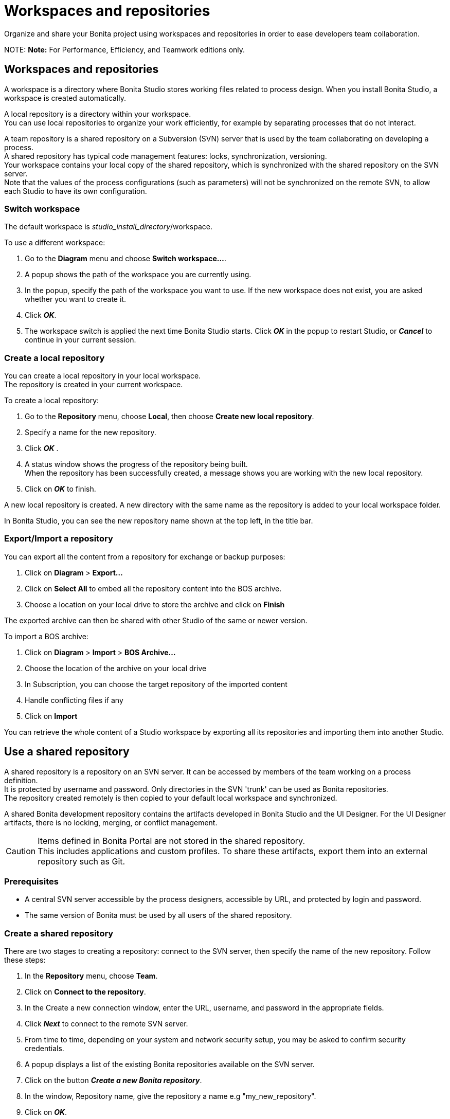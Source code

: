 = Workspaces and repositories

Organize and share your Bonita project using workspaces and repositories in order to ease developers team collaboration.

NOTE:
*Note:* For Performance, Efficiency, and Teamwork editions only.


== Workspaces and repositories

A workspace is a directory where Bonita Studio stores working files related to process design. When you install Bonita Studio, a workspace is created automatically.

A local repository is a directory within your workspace. +
You can use local repositories to organize your work efficiently, for example by separating processes that do not interact.

A team repository is a shared repository on a Subversion (SVN) server that is used by the team collaborating on developing a process. +
A shared repository has typical code management features: locks, synchronization, versioning. +
Your workspace contains your local copy of the shared repository, which is synchronized with the shared repository on the SVN server. +
Note that the values of the process configurations (such as parameters) will not be synchronized on the remote SVN, to allow each Studio to have its own configuration.

=== Switch workspace

The default workspace is _studio_install_directory_/workspace.

To use a different workspace:

. Go to the *Diagram* menu and choose *Switch workspace...*.
. A popup shows the path of the workspace you are currently using.
. In the popup, specify the path of the workspace you want to use. If the new workspace does not exist, you are asked whether you want to create it.
. Click *_OK_*.
. The workspace switch is applied the next time Bonita Studio starts. Click *_OK_* in the popup to restart Studio, or *_Cancel_* to continue in your current session.

=== Create a local repository

You can create a local repository in your local workspace. +
The repository is created in your current workspace.

To create a local repository:

. Go to the *Repository* menu, choose *Local*, then choose *Create new local repository*.
. Specify a name for the new repository.
. Click *_OK_* .
. A status window shows the progress of the repository being built. +
When the repository has been successfully created, a message shows you are working with the new local repository.
. Click on *_OK_* to finish.

A new local repository is created. A new directory with the same name as the repository is added to your local workspace folder.

In Bonita Studio, you can see the new repository name shown at the top left, in the title bar.

=== Export/Import a repository

You can export all the content from a repository for exchange or backup purposes:

. Click on *Diagram* > *Export...*
. Click  on *Select All* to embed all the repository content into the BOS archive.
. Choose a location on your local drive to store the archive and click on *Finish*

The exported archive can then be shared with other Studio of the same or newer version.

To import a BOS archive:

. Click on *Diagram* > *Import* >  *BOS Archive...*
. Choose the location of the archive on your local drive
. In Subscription, you can choose the target repository of the imported content
. Handle conflicting files if any
. Click on *Import*

You can retrieve the whole content of a Studio workspace by exporting all its repositories and importing them into another Studio.

== Use a shared repository

A shared repository is a repository on an SVN server. It can be accessed by members of the team working on a process definition. +
It is protected by username and password. Only directories in the SVN 'trunk' can be used as Bonita repositories. +
The repository created remotely is then copied to your default local workspace and synchronized.

A shared Bonita development repository contains the artifacts developed in Bonita Studio and the UI Designer. For the UI Designer artifacts, there is no locking, merging, or conflict management.

CAUTION: Items defined in Bonita Portal are not stored in the shared repository. +
This includes applications and custom profiles. To share these artifacts, export them into an external repository such as Git.

=== Prerequisites

* A central SVN server accessible by the process designers, accessible by URL, and protected by login and password.
* The same version of Bonita must be used by all users of the shared repository.

=== Create a shared repository

There are two stages to creating a repository: connect to the SVN server, then specify the name of the new repository. Follow these steps:

. In the *Repository* menu, choose *Team*.
. Click on *Connect to the repository*.
. In the Create a new connection window, enter the URL, username, and password in the appropriate fields.
. Click *_Next_* to connect to the remote SVN server.
. From time to time, depending on your system and network security setup, you may be asked to confirm security credentials.
. A popup displays a list of the existing Bonita repositories available on the SVN server.
. Click on the button *_Create a new Bonita repository_*.
. In the window, Repository name, give the repository a name e.g "my_new_repository".
. Click on *_OK_*.

The new repository is created locally and copied remotely to the SVN server. You can configure synchronization for this new shared repository.

=== Connect to a shared repository

To connect to a shared repository, follow these steps:

. In the *Repository* menu, choose *Team*.
. Click on *Connect to the repository*.
. In the Create a new connection window, enter the URL, username, and password in the appropriate fields.
. Click on *_Next_* to connect to the remote SVN server.
. From time to time, depending on your system and network security setup, you may be asked to confirm security credentials.
. A popup displays a list of the existing Bonita repositories available on the SVN server.
. Select the name of the repository, and click *_Connect_*.
. A message is displayed, showing that you are connected to the shared repository. You can see the name of repository at the top left, in the title bar.
. Click on *_OK_*.

The first time you connect to a repository, you might get a security warning. +
Configure security for the connection according to your organization's security policy.

=== Change repository

Before you change to a different repository, make sure you have saved your work.

To change repository, follow these steps:

. In the *Repository* menu, choose *Change the repository*.
. A list of the available repositories is displayed. These are the local and shared repositories in your current workspace.
. Select the repository to switch to, and click *_OK_*.
. A confirmation message is displayed when you are working in the new location.
You can see the name of repository at the top left, in the title bar.

If the list does not contain the name of the repository you want to use, check that you are using the correct workspace, and if necessary, switch workspace.

=== Synchronize a shared repository

Synchronizing a shared repository means merging the changes you have made in your local copy into the central repository on the server, and updating your local copy with the result. +
There are three modes for synchronizing:

* Recommended: Use manual synchronization for all repositories: With this mode, no automatic synchronization is done in either direction. This is the default behavior.
You launch synchronization manually, by going to the *Repository* menu, choosing *Team* then *Commit artifacts*. There is also a keyboard shortcut: *_Ctrl+Alt+C_*.
* Use automatic synchronization for all repositories: With this mode, every time you make a change, it is saved in both your local copy and the central repository.
 Changes made to the central repository are sent immediately to your local copy. +
 You can only use this mode if you have a continuous network connection to the system hosting the SVN server. There is a significant network performance cost for using automatic synchronization. This option is not recommended.
* Define synchronization mode repository by repository: With this mode, you define whether synchronization is manual or automatic for each repository.

=== Manage locks on shared resources

This information applies to artifacts created in Bonita Studio but not those created in the UI Designer.

Bonita Studio automatically locks an artifact (process or shared resource) when you open it for editing. You can also lock an artifact manually. +
If you try to open an artifact that is locked by another user, a popup tells you that the artifact is logged and gives the SVN username of the person who owns the lock. +
You can choose to open the artifact in read-only mode, which means you cannot make any changes. +
It is also possible to unlock a locked artifact and lock it yourself, but this is not generally recommended except as a last resort if the owner of the lock cannot be contacted to release the lock.

You can choose to open an artifact in read-only mode, even if it is not locked by another user. If an artifact you are viewing in read-only mode is locked, there is a lock icon in the name tab at the top of the whiteboard.

To manually lock or unlock an artifact:

. Go to the *Repository* menu, and choose *Team*, then *Manage locks*.
. A popup displays the list of artifacts.
. Select the artifact to lock or unlock, and then click the *_Lock_* or *_Unlock_* button.
. Click *_OK_*.

To check the lock status of an artifact, go to the *Diagram* menu and choose *Open*, or click *_Open_* in the coolbar. +
In the popup, artifacts that you have locked are marked with a green padlock, and artifacts that another user has locked are marked with a red padlock and the user's SVN username. +
From the popup, you can:

* Open a process that you have locked (marked with a green padlock) or that is not locked (no padlock).
* Open a process in read-only mode. You can do this for any process, but it is most useful for a process that is locked by another user (red padlock).
* Open a locked process (red padlock). You can open a locked process in read-only mode. You cannot open a locked process read-write.

=== Avoiding conflicts

A conflict occurs when two or more users update the same process in a repository and the updates are not compatible. +
If you are using a shared repository, Bonita Studio automatically locks a Studio artifact when a user opens it for edit. (Note: UI Designer artifacts are not locked.) +
This means that only one user at a time can update the artifact, avoiding the possibility of conflicts. The only risk of conflicts is if a user takes over a lock from another user who has not committed their changes. +
For this reason, you are not recommended to unlock artifacts that are locked by another user.

It is also good practise to commit your changes regularly, to keep your local working copy synchronized with the central repository. +
To commit your changes, go to the *Repository* menu, choose *Team*, and then choose *Commit artifacts*. +
When you commit your changes, you have the option to release the lock so that another user can edit the artifact. By default, your lock is maintained. +
If you want to release the lock, uncheck the *Keep locks* box in the Commit dialog.

=== Versioning and history

If you are using a shared repository, all modifications to an artifact are recorded by the SVN server.

To view the history for an artifact:

. Go to the *Repository* menu and choose *Team*, then *History*.
. In the history list popup, select the artifact in the left-hand column.
. The revision history for the selected artifact is displayed in the right-hand column.
This shows all the changes that have been made, and the author of each change.

To revert to an older version, click on that version in the revision history, then click on *_Revert to this version_* in the popup. +
The selected version will be restored.

=== Restore points

A restore point is a marker in a repository that you can use to restore your repository back to an earlier state. +
The difference between a restore point and a version in the revision history is that a restore point applies to the whole repository but a version applies to a single artifact.

To create a restore point:

. Go to the *Repository* menu and choose *Team*, then *Manage restore points*.
. Select *Create a restore point* then click *_Next_*.
. Enter a description for the restore point, then click *_Create_*. The restore point is created.

To restore an older point:

. Go to the *Repository* menu and choose choose *Team*, then *Manage restore points*.
. Select *Restore to an older point* then click *_Next_*.
. Select the restore point you want to restore, then click *_Restore_*. The repository reverts to the restore point.
